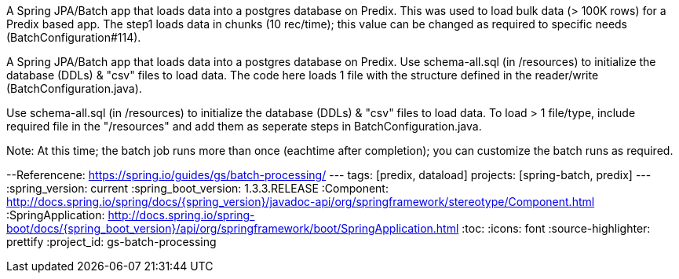 A Spring JPA/Batch app that loads data into a postgres database on Predix. This was used to load bulk data (> 100K rows) for a Predix based app. The step1 loads data in chunks (10 rec/time); this value can be changed as required to specific needs (BatchConfiguration#114).

A Spring JPA/Batch app that loads data into a postgres database on Predix. Use schema-all.sql (in /resources) to initialize the database (DDLs) & "csv" files to load data. The code here loads 1 file with the structure defined in the reader/write (BatchConfiguration.java).

Use schema-all.sql (in /resources) to initialize the database (DDLs) & "csv" files to load data. To load > 1 file/type, include required file in the "/resources" and add them as seperate steps in BatchConfiguration.java.

Note: At this time; the batch job runs more than once (eachtime after completion); you can customize the batch runs as required.

--Referencene:
https://spring.io/guides/gs/batch-processing/
---
tags: [predix, dataload]
projects: [spring-batch, predix]
---
:spring_version: current
:spring_boot_version: 1.3.3.RELEASE
:Component: http://docs.spring.io/spring/docs/{spring_version}/javadoc-api/org/springframework/stereotype/Component.html
:SpringApplication: http://docs.spring.io/spring-boot/docs/{spring_boot_version}/api/org/springframework/boot/SpringApplication.html
:toc:
:icons: font
:source-highlighter: prettify
:project_id: gs-batch-processing

